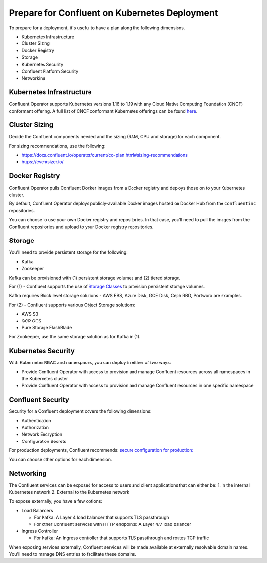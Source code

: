 Prepare for Confluent on Kubernetes Deployment
==============================================

To prepare for a deployment, it's useful to have a plan along the following dimensions.

- Kubernetes Infrastructure
- Cluster Sizing
- Docker Registry
- Storage
- Kubernetes Security
- Confluent Platform Security
- Networking

=========================
Kubernetes Infrastructure
=========================

Confluent Operator supports Kubernetes versions 1.16 to 1.19 with any Cloud Native Computing Foundation (CNCF) conformant offering. 
A full list of CNCF conformant Kubernetes offerings can be found `here <https://docs.google.com/spreadsheets/d/1LxSqBzjOxfGx3cmtZ4EbB_BGCxT_wlxW_xgHVVa23es/edit#gid=0>`__.

==============
Cluster Sizing
==============

Decide the Confluent components needed and the sizing (RAM, CPU and storage) for each component.

For sizing recommendations, use the following:

- https://docs.confluent.io/operator/current/co-plan.html#sizing-recommendations
- https://eventsizer.io/

===============
Docker Registry
===============

Confluent Operator pulls Confluent Docker images from a Docker registry and deploys those on to your Kubernetes cluster.

By default, Confluent Operator deploys publicly-available Docker images hosted on Docker Hub from the ``confluentinc`` repositories.

You can choose to use your own Docker registry and repositories. In that case, you'll need to pull the images from the Confluent repositories 
and upload to your Docker registry repositories.

=======
Storage
=======

You'll need to provide persistent storage for the following:

- Kafka
- Zookeeper

Kafka can be provisioned with (1) persistent storage volumes and (2) tiered storage. 

For (1) - Confluent supports the use of `Storage Classes <https://kubernetes.io/docs/concepts/storage/dynamic-provisioning/>`__ to provision 
persistent storage volumes. 

Kafka requires Block level storage solutions - AWS EBS, Azure Disk, GCE Disk, Ceph RBD, Portworx are examples.

For (2) - Confluent supports various Object Storage solutions:

- AWS S3
- GCP GCS
- Pure Storage FlashBlade

For Zookeeper, use the same storage solution as for Kafka in (1).

===================
Kubernetes Security
===================

With Kubernetes RBAC and namespaces, you can deploy in either of two ways:

- Provide Confluent Operator with access to provision and manage Confluent resources across all namespaces in the Kubernetes cluster
- Provide Confluent Operator with access to provision and manage Confluent resources in one specific namespace

==================
Confluent Security
==================

Security for a Confluent deployment covers the following dimensions:

- Authentication
- Authorization
- Network Encryption
- Configuration Secrets

For production deployments, Confluent recommends: `secure configuration for production: <../production-secure-deploy>`_

You can choose other options for each dimension.

==========
Networking
==========

The Confluent services can be exposed for access to users and client applications that can either be:
1. In the internal Kubernetes network
2. External to the Kubernetes network

To expose externally, you have a few options:

- Load Balancers

  - For Kafka: A Layer 4 load balancer that supports TLS passthrough
  - For other Confluent services with HTTP endpoints: A Layer 4/7 load balancer

- Ingress Controller

  - For Kafka: An Ingress controller that supports TLS passthrough and routes TCP traffic

When exposing services externally, Confluent services will be made available at externally resolvable domain names. You'll need
to manage DNS entries to facilitate these domains.
